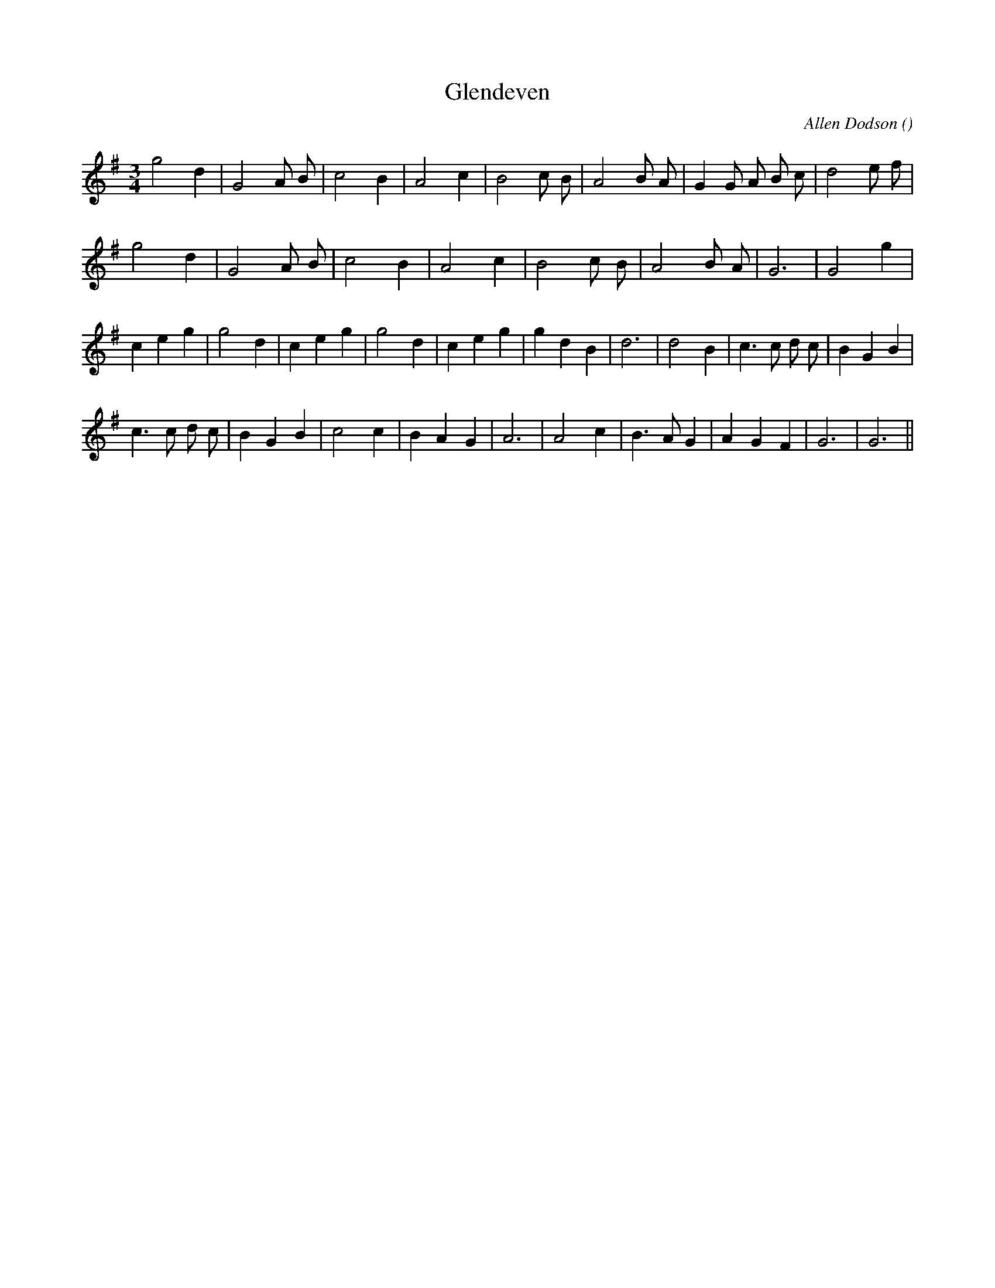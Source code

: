X:1
T: Glendeven
N:
C:Allen Dodson
S:
A:
O:
R:
M:3/4
K:G
I:speed 150
%W: A
% voice 1 (1 lines, 23 notes)
K:G
M:3/4
L:1/16
g8 d4 |G8 A2 B2 |c8 B4 |A8 c4 |B8 c2 B2 |A8 B2 A2 |G4 G2 A2 B2 c2 |d8 e2 f2 |
%W:
% voice 1 (1 lines, 18 notes)
g8 d4 |G8 A2 B2 |c8 B4 |A8 c4 |B8 c2 B2 |A8 B2 A2 |G12|G8 g4 |
%W: B
% voice 1 (1 lines, 26 notes)
c4 e4 g4 |g8 d4 |c4 e4 g4 |g8 d4 |c4 e4 g4 |g4 d4 B4 |d12|d8 B4 |c6 c2 d2 c2 |B4 G4 B4 |
%W:
% voice 1 (1 lines, 23 notes)
c6 c2 d2 c2 |B4 G4 B4 |c8 c4 |B4 A4 G4 |A12|A8 c4 |B6 A2 G4 |A4 G4 F4 |G12|G12 ||
